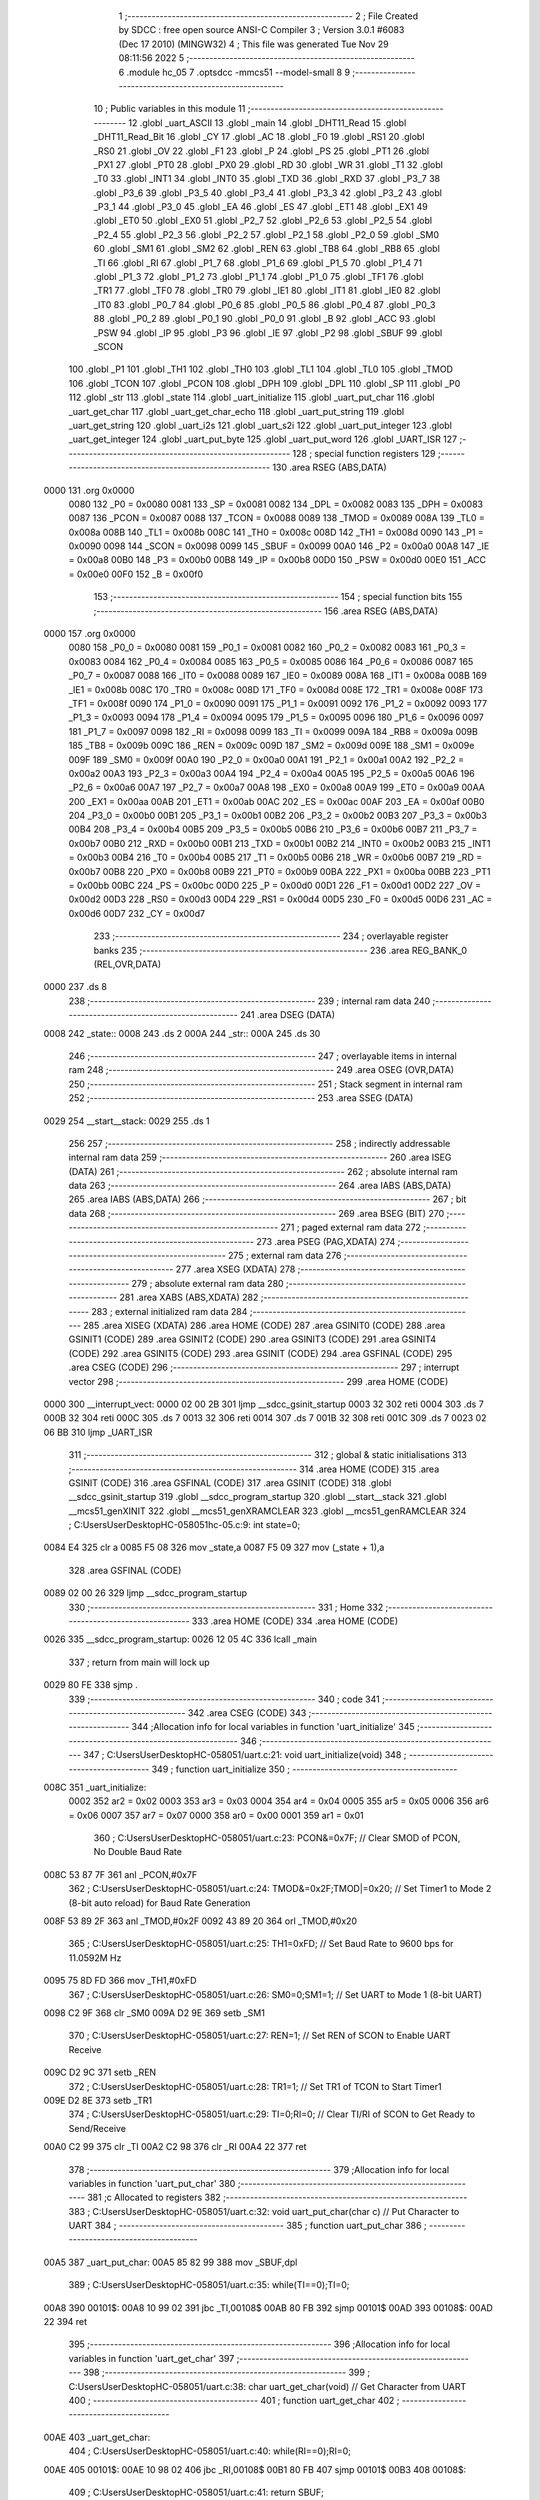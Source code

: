                               1 ;--------------------------------------------------------
                              2 ; File Created by SDCC : free open source ANSI-C Compiler
                              3 ; Version 3.0.1 #6083 (Dec 17 2010) (MINGW32)
                              4 ; This file was generated Tue Nov 29 08:11:56 2022
                              5 ;--------------------------------------------------------
                              6 	.module hc_05
                              7 	.optsdcc -mmcs51 --model-small
                              8 	
                              9 ;--------------------------------------------------------
                             10 ; Public variables in this module
                             11 ;--------------------------------------------------------
                             12 	.globl _uart_ASCII
                             13 	.globl _main
                             14 	.globl _DHT11_Read
                             15 	.globl _DHT11_Read_Bit
                             16 	.globl _CY
                             17 	.globl _AC
                             18 	.globl _F0
                             19 	.globl _RS1
                             20 	.globl _RS0
                             21 	.globl _OV
                             22 	.globl _F1
                             23 	.globl _P
                             24 	.globl _PS
                             25 	.globl _PT1
                             26 	.globl _PX1
                             27 	.globl _PT0
                             28 	.globl _PX0
                             29 	.globl _RD
                             30 	.globl _WR
                             31 	.globl _T1
                             32 	.globl _T0
                             33 	.globl _INT1
                             34 	.globl _INT0
                             35 	.globl _TXD
                             36 	.globl _RXD
                             37 	.globl _P3_7
                             38 	.globl _P3_6
                             39 	.globl _P3_5
                             40 	.globl _P3_4
                             41 	.globl _P3_3
                             42 	.globl _P3_2
                             43 	.globl _P3_1
                             44 	.globl _P3_0
                             45 	.globl _EA
                             46 	.globl _ES
                             47 	.globl _ET1
                             48 	.globl _EX1
                             49 	.globl _ET0
                             50 	.globl _EX0
                             51 	.globl _P2_7
                             52 	.globl _P2_6
                             53 	.globl _P2_5
                             54 	.globl _P2_4
                             55 	.globl _P2_3
                             56 	.globl _P2_2
                             57 	.globl _P2_1
                             58 	.globl _P2_0
                             59 	.globl _SM0
                             60 	.globl _SM1
                             61 	.globl _SM2
                             62 	.globl _REN
                             63 	.globl _TB8
                             64 	.globl _RB8
                             65 	.globl _TI
                             66 	.globl _RI
                             67 	.globl _P1_7
                             68 	.globl _P1_6
                             69 	.globl _P1_5
                             70 	.globl _P1_4
                             71 	.globl _P1_3
                             72 	.globl _P1_2
                             73 	.globl _P1_1
                             74 	.globl _P1_0
                             75 	.globl _TF1
                             76 	.globl _TR1
                             77 	.globl _TF0
                             78 	.globl _TR0
                             79 	.globl _IE1
                             80 	.globl _IT1
                             81 	.globl _IE0
                             82 	.globl _IT0
                             83 	.globl _P0_7
                             84 	.globl _P0_6
                             85 	.globl _P0_5
                             86 	.globl _P0_4
                             87 	.globl _P0_3
                             88 	.globl _P0_2
                             89 	.globl _P0_1
                             90 	.globl _P0_0
                             91 	.globl _B
                             92 	.globl _ACC
                             93 	.globl _PSW
                             94 	.globl _IP
                             95 	.globl _P3
                             96 	.globl _IE
                             97 	.globl _P2
                             98 	.globl _SBUF
                             99 	.globl _SCON
                            100 	.globl _P1
                            101 	.globl _TH1
                            102 	.globl _TH0
                            103 	.globl _TL1
                            104 	.globl _TL0
                            105 	.globl _TMOD
                            106 	.globl _TCON
                            107 	.globl _PCON
                            108 	.globl _DPH
                            109 	.globl _DPL
                            110 	.globl _SP
                            111 	.globl _P0
                            112 	.globl _str
                            113 	.globl _state
                            114 	.globl _uart_initialize
                            115 	.globl _uart_put_char
                            116 	.globl _uart_get_char
                            117 	.globl _uart_get_char_echo
                            118 	.globl _uart_put_string
                            119 	.globl _uart_get_string
                            120 	.globl _uart_i2s
                            121 	.globl _uart_s2i
                            122 	.globl _uart_put_integer
                            123 	.globl _uart_get_integer
                            124 	.globl _uart_put_byte
                            125 	.globl _uart_put_word
                            126 	.globl _UART_ISR
                            127 ;--------------------------------------------------------
                            128 ; special function registers
                            129 ;--------------------------------------------------------
                            130 	.area RSEG    (ABS,DATA)
   0000                     131 	.org 0x0000
                    0080    132 _P0	=	0x0080
                    0081    133 _SP	=	0x0081
                    0082    134 _DPL	=	0x0082
                    0083    135 _DPH	=	0x0083
                    0087    136 _PCON	=	0x0087
                    0088    137 _TCON	=	0x0088
                    0089    138 _TMOD	=	0x0089
                    008A    139 _TL0	=	0x008a
                    008B    140 _TL1	=	0x008b
                    008C    141 _TH0	=	0x008c
                    008D    142 _TH1	=	0x008d
                    0090    143 _P1	=	0x0090
                    0098    144 _SCON	=	0x0098
                    0099    145 _SBUF	=	0x0099
                    00A0    146 _P2	=	0x00a0
                    00A8    147 _IE	=	0x00a8
                    00B0    148 _P3	=	0x00b0
                    00B8    149 _IP	=	0x00b8
                    00D0    150 _PSW	=	0x00d0
                    00E0    151 _ACC	=	0x00e0
                    00F0    152 _B	=	0x00f0
                            153 ;--------------------------------------------------------
                            154 ; special function bits
                            155 ;--------------------------------------------------------
                            156 	.area RSEG    (ABS,DATA)
   0000                     157 	.org 0x0000
                    0080    158 _P0_0	=	0x0080
                    0081    159 _P0_1	=	0x0081
                    0082    160 _P0_2	=	0x0082
                    0083    161 _P0_3	=	0x0083
                    0084    162 _P0_4	=	0x0084
                    0085    163 _P0_5	=	0x0085
                    0086    164 _P0_6	=	0x0086
                    0087    165 _P0_7	=	0x0087
                    0088    166 _IT0	=	0x0088
                    0089    167 _IE0	=	0x0089
                    008A    168 _IT1	=	0x008a
                    008B    169 _IE1	=	0x008b
                    008C    170 _TR0	=	0x008c
                    008D    171 _TF0	=	0x008d
                    008E    172 _TR1	=	0x008e
                    008F    173 _TF1	=	0x008f
                    0090    174 _P1_0	=	0x0090
                    0091    175 _P1_1	=	0x0091
                    0092    176 _P1_2	=	0x0092
                    0093    177 _P1_3	=	0x0093
                    0094    178 _P1_4	=	0x0094
                    0095    179 _P1_5	=	0x0095
                    0096    180 _P1_6	=	0x0096
                    0097    181 _P1_7	=	0x0097
                    0098    182 _RI	=	0x0098
                    0099    183 _TI	=	0x0099
                    009A    184 _RB8	=	0x009a
                    009B    185 _TB8	=	0x009b
                    009C    186 _REN	=	0x009c
                    009D    187 _SM2	=	0x009d
                    009E    188 _SM1	=	0x009e
                    009F    189 _SM0	=	0x009f
                    00A0    190 _P2_0	=	0x00a0
                    00A1    191 _P2_1	=	0x00a1
                    00A2    192 _P2_2	=	0x00a2
                    00A3    193 _P2_3	=	0x00a3
                    00A4    194 _P2_4	=	0x00a4
                    00A5    195 _P2_5	=	0x00a5
                    00A6    196 _P2_6	=	0x00a6
                    00A7    197 _P2_7	=	0x00a7
                    00A8    198 _EX0	=	0x00a8
                    00A9    199 _ET0	=	0x00a9
                    00AA    200 _EX1	=	0x00aa
                    00AB    201 _ET1	=	0x00ab
                    00AC    202 _ES	=	0x00ac
                    00AF    203 _EA	=	0x00af
                    00B0    204 _P3_0	=	0x00b0
                    00B1    205 _P3_1	=	0x00b1
                    00B2    206 _P3_2	=	0x00b2
                    00B3    207 _P3_3	=	0x00b3
                    00B4    208 _P3_4	=	0x00b4
                    00B5    209 _P3_5	=	0x00b5
                    00B6    210 _P3_6	=	0x00b6
                    00B7    211 _P3_7	=	0x00b7
                    00B0    212 _RXD	=	0x00b0
                    00B1    213 _TXD	=	0x00b1
                    00B2    214 _INT0	=	0x00b2
                    00B3    215 _INT1	=	0x00b3
                    00B4    216 _T0	=	0x00b4
                    00B5    217 _T1	=	0x00b5
                    00B6    218 _WR	=	0x00b6
                    00B7    219 _RD	=	0x00b7
                    00B8    220 _PX0	=	0x00b8
                    00B9    221 _PT0	=	0x00b9
                    00BA    222 _PX1	=	0x00ba
                    00BB    223 _PT1	=	0x00bb
                    00BC    224 _PS	=	0x00bc
                    00D0    225 _P	=	0x00d0
                    00D1    226 _F1	=	0x00d1
                    00D2    227 _OV	=	0x00d2
                    00D3    228 _RS0	=	0x00d3
                    00D4    229 _RS1	=	0x00d4
                    00D5    230 _F0	=	0x00d5
                    00D6    231 _AC	=	0x00d6
                    00D7    232 _CY	=	0x00d7
                            233 ;--------------------------------------------------------
                            234 ; overlayable register banks
                            235 ;--------------------------------------------------------
                            236 	.area REG_BANK_0	(REL,OVR,DATA)
   0000                     237 	.ds 8
                            238 ;--------------------------------------------------------
                            239 ; internal ram data
                            240 ;--------------------------------------------------------
                            241 	.area DSEG    (DATA)
   0008                     242 _state::
   0008                     243 	.ds 2
   000A                     244 _str::
   000A                     245 	.ds 30
                            246 ;--------------------------------------------------------
                            247 ; overlayable items in internal ram 
                            248 ;--------------------------------------------------------
                            249 	.area OSEG    (OVR,DATA)
                            250 ;--------------------------------------------------------
                            251 ; Stack segment in internal ram 
                            252 ;--------------------------------------------------------
                            253 	.area	SSEG	(DATA)
   0029                     254 __start__stack:
   0029                     255 	.ds	1
                            256 
                            257 ;--------------------------------------------------------
                            258 ; indirectly addressable internal ram data
                            259 ;--------------------------------------------------------
                            260 	.area ISEG    (DATA)
                            261 ;--------------------------------------------------------
                            262 ; absolute internal ram data
                            263 ;--------------------------------------------------------
                            264 	.area IABS    (ABS,DATA)
                            265 	.area IABS    (ABS,DATA)
                            266 ;--------------------------------------------------------
                            267 ; bit data
                            268 ;--------------------------------------------------------
                            269 	.area BSEG    (BIT)
                            270 ;--------------------------------------------------------
                            271 ; paged external ram data
                            272 ;--------------------------------------------------------
                            273 	.area PSEG    (PAG,XDATA)
                            274 ;--------------------------------------------------------
                            275 ; external ram data
                            276 ;--------------------------------------------------------
                            277 	.area XSEG    (XDATA)
                            278 ;--------------------------------------------------------
                            279 ; absolute external ram data
                            280 ;--------------------------------------------------------
                            281 	.area XABS    (ABS,XDATA)
                            282 ;--------------------------------------------------------
                            283 ; external initialized ram data
                            284 ;--------------------------------------------------------
                            285 	.area XISEG   (XDATA)
                            286 	.area HOME    (CODE)
                            287 	.area GSINIT0 (CODE)
                            288 	.area GSINIT1 (CODE)
                            289 	.area GSINIT2 (CODE)
                            290 	.area GSINIT3 (CODE)
                            291 	.area GSINIT4 (CODE)
                            292 	.area GSINIT5 (CODE)
                            293 	.area GSINIT  (CODE)
                            294 	.area GSFINAL (CODE)
                            295 	.area CSEG    (CODE)
                            296 ;--------------------------------------------------------
                            297 ; interrupt vector 
                            298 ;--------------------------------------------------------
                            299 	.area HOME    (CODE)
   0000                     300 __interrupt_vect:
   0000 02 00 2B            301 	ljmp	__sdcc_gsinit_startup
   0003 32                  302 	reti
   0004                     303 	.ds	7
   000B 32                  304 	reti
   000C                     305 	.ds	7
   0013 32                  306 	reti
   0014                     307 	.ds	7
   001B 32                  308 	reti
   001C                     309 	.ds	7
   0023 02 06 BB            310 	ljmp	_UART_ISR
                            311 ;--------------------------------------------------------
                            312 ; global & static initialisations
                            313 ;--------------------------------------------------------
                            314 	.area HOME    (CODE)
                            315 	.area GSINIT  (CODE)
                            316 	.area GSFINAL (CODE)
                            317 	.area GSINIT  (CODE)
                            318 	.globl __sdcc_gsinit_startup
                            319 	.globl __sdcc_program_startup
                            320 	.globl __start__stack
                            321 	.globl __mcs51_genXINIT
                            322 	.globl __mcs51_genXRAMCLEAR
                            323 	.globl __mcs51_genRAMCLEAR
                            324 ;	C:\Users\User\Desktop\HC-05\8051\hc-05.c:9: int state=0;
   0084 E4                  325 	clr	a
   0085 F5 08               326 	mov	_state,a
   0087 F5 09               327 	mov	(_state + 1),a
                            328 	.area GSFINAL (CODE)
   0089 02 00 26            329 	ljmp	__sdcc_program_startup
                            330 ;--------------------------------------------------------
                            331 ; Home
                            332 ;--------------------------------------------------------
                            333 	.area HOME    (CODE)
                            334 	.area HOME    (CODE)
   0026                     335 __sdcc_program_startup:
   0026 12 05 4C            336 	lcall	_main
                            337 ;	return from main will lock up
   0029 80 FE               338 	sjmp .
                            339 ;--------------------------------------------------------
                            340 ; code
                            341 ;--------------------------------------------------------
                            342 	.area CSEG    (CODE)
                            343 ;------------------------------------------------------------
                            344 ;Allocation info for local variables in function 'uart_initialize'
                            345 ;------------------------------------------------------------
                            346 ;------------------------------------------------------------
                            347 ;	C:\Users\User\Desktop\HC-05\8051\/uart.c:21: void uart_initialize(void)
                            348 ;	-----------------------------------------
                            349 ;	 function uart_initialize
                            350 ;	-----------------------------------------
   008C                     351 _uart_initialize:
                    0002    352 	ar2 = 0x02
                    0003    353 	ar3 = 0x03
                    0004    354 	ar4 = 0x04
                    0005    355 	ar5 = 0x05
                    0006    356 	ar6 = 0x06
                    0007    357 	ar7 = 0x07
                    0000    358 	ar0 = 0x00
                    0001    359 	ar1 = 0x01
                            360 ;	C:\Users\User\Desktop\HC-05\8051\/uart.c:23: PCON&=0x7F;		// Clear SMOD of PCON, No Double Baud Rate
   008C 53 87 7F            361 	anl	_PCON,#0x7F
                            362 ;	C:\Users\User\Desktop\HC-05\8051\/uart.c:24: TMOD&=0x2F;TMOD|=0x20;	// Set Timer1 to Mode 2 (8-bit auto reload) for Baud Rate Generation
   008F 53 89 2F            363 	anl	_TMOD,#0x2F
   0092 43 89 20            364 	orl	_TMOD,#0x20
                            365 ;	C:\Users\User\Desktop\HC-05\8051\/uart.c:25: TH1=0xFD;		// Set Baud Rate to 9600 bps for 11.0592M Hz
   0095 75 8D FD            366 	mov	_TH1,#0xFD
                            367 ;	C:\Users\User\Desktop\HC-05\8051\/uart.c:26: SM0=0;SM1=1;		// Set UART to Mode 1 (8-bit UART)
   0098 C2 9F               368 	clr	_SM0
   009A D2 9E               369 	setb	_SM1
                            370 ;	C:\Users\User\Desktop\HC-05\8051\/uart.c:27: REN=1;			// Set REN of SCON to Enable UART Receive
   009C D2 9C               371 	setb	_REN
                            372 ;	C:\Users\User\Desktop\HC-05\8051\/uart.c:28: TR1=1;			// Set TR1 of TCON to Start Timer1
   009E D2 8E               373 	setb	_TR1
                            374 ;	C:\Users\User\Desktop\HC-05\8051\/uart.c:29: TI=0;RI=0;		// Clear TI/RI of SCON to Get Ready to Send/Receive
   00A0 C2 99               375 	clr	_TI
   00A2 C2 98               376 	clr	_RI
   00A4 22                  377 	ret
                            378 ;------------------------------------------------------------
                            379 ;Allocation info for local variables in function 'uart_put_char'
                            380 ;------------------------------------------------------------
                            381 ;c                         Allocated to registers 
                            382 ;------------------------------------------------------------
                            383 ;	C:\Users\User\Desktop\HC-05\8051\/uart.c:32: void uart_put_char(char c)	// Put Character to UART
                            384 ;	-----------------------------------------
                            385 ;	 function uart_put_char
                            386 ;	-----------------------------------------
   00A5                     387 _uart_put_char:
   00A5 85 82 99            388 	mov	_SBUF,dpl
                            389 ;	C:\Users\User\Desktop\HC-05\8051\/uart.c:35: while(TI==0);TI=0;
   00A8                     390 00101$:
   00A8 10 99 02            391 	jbc	_TI,00108$
   00AB 80 FB               392 	sjmp	00101$
   00AD                     393 00108$:
   00AD 22                  394 	ret
                            395 ;------------------------------------------------------------
                            396 ;Allocation info for local variables in function 'uart_get_char'
                            397 ;------------------------------------------------------------
                            398 ;------------------------------------------------------------
                            399 ;	C:\Users\User\Desktop\HC-05\8051\/uart.c:38: char uart_get_char(void)	// Get Character from UART
                            400 ;	-----------------------------------------
                            401 ;	 function uart_get_char
                            402 ;	-----------------------------------------
   00AE                     403 _uart_get_char:
                            404 ;	C:\Users\User\Desktop\HC-05\8051\/uart.c:40: while(RI==0);RI=0;
   00AE                     405 00101$:
   00AE 10 98 02            406 	jbc	_RI,00108$
   00B1 80 FB               407 	sjmp	00101$
   00B3                     408 00108$:
                            409 ;	C:\Users\User\Desktop\HC-05\8051\/uart.c:41: return SBUF;
   00B3 85 99 82            410 	mov	dpl,_SBUF
   00B6 22                  411 	ret
                            412 ;------------------------------------------------------------
                            413 ;Allocation info for local variables in function 'uart_get_char_echo'
                            414 ;------------------------------------------------------------
                            415 ;------------------------------------------------------------
                            416 ;	C:\Users\User\Desktop\HC-05\8051\/uart.c:44: char uart_get_char_echo(void)	// Get Character from UART with Echo, Require uart_put_char()
                            417 ;	-----------------------------------------
                            418 ;	 function uart_get_char_echo
                            419 ;	-----------------------------------------
   00B7                     420 _uart_get_char_echo:
                            421 ;	C:\Users\User\Desktop\HC-05\8051\/uart.c:46: while(RI==0);RI=0;
   00B7                     422 00101$:
   00B7 10 98 02            423 	jbc	_RI,00108$
   00BA 80 FB               424 	sjmp	00101$
   00BC                     425 00108$:
                            426 ;	C:\Users\User\Desktop\HC-05\8051\/uart.c:47: uart_put_char(SBUF);
   00BC 85 99 82            427 	mov	dpl,_SBUF
   00BF 12 00 A5            428 	lcall	_uart_put_char
                            429 ;	C:\Users\User\Desktop\HC-05\8051\/uart.c:48: return SBUF;
   00C2 85 99 82            430 	mov	dpl,_SBUF
   00C5 22                  431 	ret
                            432 ;------------------------------------------------------------
                            433 ;Allocation info for local variables in function 'uart_put_string'
                            434 ;------------------------------------------------------------
                            435 ;s                         Allocated to registers r2 r3 r4 
                            436 ;------------------------------------------------------------
                            437 ;	C:\Users\User\Desktop\HC-05\8051\/uart.c:51: void uart_put_string(char *s)	// Put String to UART, Require uart_put_char()
                            438 ;	-----------------------------------------
                            439 ;	 function uart_put_string
                            440 ;	-----------------------------------------
   00C6                     441 _uart_put_string:
   00C6 AA 82               442 	mov	r2,dpl
   00C8 AB 83               443 	mov	r3,dph
   00CA AC F0               444 	mov	r4,b
                            445 ;	C:\Users\User\Desktop\HC-05\8051\/uart.c:53: while(*s!=0){uart_put_char(*s);s++;}
   00CC                     446 00101$:
   00CC 8A 82               447 	mov	dpl,r2
   00CE 8B 83               448 	mov	dph,r3
   00D0 8C F0               449 	mov	b,r4
   00D2 12 07 3B            450 	lcall	__gptrget
   00D5 FD                  451 	mov	r5,a
   00D6 60 18               452 	jz	00104$
   00D8 8D 82               453 	mov	dpl,r5
   00DA C0 02               454 	push	ar2
   00DC C0 03               455 	push	ar3
   00DE C0 04               456 	push	ar4
   00E0 12 00 A5            457 	lcall	_uart_put_char
   00E3 D0 04               458 	pop	ar4
   00E5 D0 03               459 	pop	ar3
   00E7 D0 02               460 	pop	ar2
   00E9 0A                  461 	inc	r2
   00EA BA 00 DF            462 	cjne	r2,#0x00,00101$
   00ED 0B                  463 	inc	r3
   00EE 80 DC               464 	sjmp	00101$
   00F0                     465 00104$:
   00F0 22                  466 	ret
                            467 ;------------------------------------------------------------
                            468 ;Allocation info for local variables in function 'uart_get_string'
                            469 ;------------------------------------------------------------
                            470 ;s                         Allocated to registers r2 r3 r4 
                            471 ;------------------------------------------------------------
                            472 ;	C:\Users\User\Desktop\HC-05\8051\/uart.c:56: void uart_get_string(char *s)	// Get String from UART, Require uart_get_char_echo()
                            473 ;	-----------------------------------------
                            474 ;	 function uart_get_string
                            475 ;	-----------------------------------------
   00F1                     476 _uart_get_string:
   00F1 AA 82               477 	mov	r2,dpl
   00F3 AB 83               478 	mov	r3,dph
   00F5 AC F0               479 	mov	r4,b
                            480 ;	C:\Users\User\Desktop\HC-05\8051\/uart.c:58: while(((*s)=uart_get_char())!=13)s++;
   00F7                     481 00101$:
   00F7 C0 02               482 	push	ar2
   00F9 C0 03               483 	push	ar3
   00FB C0 04               484 	push	ar4
   00FD 12 00 AE            485 	lcall	_uart_get_char
   0100 AD 82               486 	mov	r5,dpl
   0102 D0 04               487 	pop	ar4
   0104 D0 03               488 	pop	ar3
   0106 D0 02               489 	pop	ar2
   0108 8A 82               490 	mov	dpl,r2
   010A 8B 83               491 	mov	dph,r3
   010C 8C F0               492 	mov	b,r4
   010E ED                  493 	mov	a,r5
   010F 12 07 00            494 	lcall	__gptrput
   0112 BD 0D 02            495 	cjne	r5,#0x0D,00109$
   0115 80 07               496 	sjmp	00103$
   0117                     497 00109$:
   0117 0A                  498 	inc	r2
   0118 BA 00 DC            499 	cjne	r2,#0x00,00101$
   011B 0B                  500 	inc	r3
   011C 80 D9               501 	sjmp	00101$
   011E                     502 00103$:
                            503 ;	C:\Users\User\Desktop\HC-05\8051\/uart.c:59: *s=0;
   011E 8A 82               504 	mov	dpl,r2
   0120 8B 83               505 	mov	dph,r3
   0122 8C F0               506 	mov	b,r4
   0124 E4                  507 	clr	a
   0125 02 07 00            508 	ljmp	__gptrput
                            509 ;------------------------------------------------------------
                            510 ;Allocation info for local variables in function 'uart_i2s'
                            511 ;------------------------------------------------------------
                            512 ;s                         Allocated to stack - offset -5
                            513 ;i                         Allocated to stack - offset 1
                            514 ;sign                      Allocated to stack - offset 3
                            515 ;len                       Allocated to registers r6 
                            516 ;p                         Allocated to stack - offset 4
                            517 ;sloc0                     Allocated to stack - offset 8
                            518 ;sloc1                     Allocated to stack - offset 7
                            519 ;sloc2                     Allocated to stack - offset 8
                            520 ;------------------------------------------------------------
                            521 ;	C:\Users\User\Desktop\HC-05\8051\/uart.c:62: void uart_i2s(int i,char *s)	// Convert Integer to String
                            522 ;	-----------------------------------------
                            523 ;	 function uart_i2s
                            524 ;	-----------------------------------------
   0128                     525 _uart_i2s:
   0128 C0 28               526 	push	_bp
   012A 85 81 28            527 	mov	_bp,sp
   012D C0 82               528 	push	dpl
   012F C0 83               529 	push	dph
   0131 E5 81               530 	mov	a,sp
   0133 24 0A               531 	add	a,#0x0a
   0135 F5 81               532 	mov	sp,a
                            533 ;	C:\Users\User\Desktop\HC-05\8051\/uart.c:65: sign='+';len=0;p=s;
   0137 E5 28               534 	mov	a,_bp
   0139 24 03               535 	add	a,#0x03
   013B F8                  536 	mov	r0,a
   013C 76 2B               537 	mov	@r0,#0x2B
   013E E5 28               538 	mov	a,_bp
   0140 24 FB               539 	add	a,#0xfb
   0142 F8                  540 	mov	r0,a
   0143 E5 28               541 	mov	a,_bp
   0145 24 04               542 	add	a,#0x04
   0147 F9                  543 	mov	r1,a
   0148 E6                  544 	mov	a,@r0
   0149 F7                  545 	mov	@r1,a
   014A 08                  546 	inc	r0
   014B 09                  547 	inc	r1
   014C E6                  548 	mov	a,@r0
   014D F7                  549 	mov	@r1,a
   014E 08                  550 	inc	r0
   014F 09                  551 	inc	r1
   0150 E6                  552 	mov	a,@r0
   0151 F7                  553 	mov	@r1,a
                            554 ;	C:\Users\User\Desktop\HC-05\8051\/uart.c:66: if(i<0){sign='-';i=-i;}
   0152 A8 28               555 	mov	r0,_bp
   0154 08                  556 	inc	r0
   0155 08                  557 	inc	r0
   0156 E6                  558 	mov	a,@r0
   0157 30 E7 12            559 	jnb	acc.7,00115$
   015A E5 28               560 	mov	a,_bp
   015C 24 03               561 	add	a,#0x03
   015E F8                  562 	mov	r0,a
   015F 76 2D               563 	mov	@r0,#0x2D
   0161 A8 28               564 	mov	r0,_bp
   0163 08                  565 	inc	r0
   0164 C3                  566 	clr	c
   0165 E4                  567 	clr	a
   0166 96                  568 	subb	a,@r0
   0167 F6                  569 	mov	@r0,a
   0168 08                  570 	inc	r0
   0169 E4                  571 	clr	a
   016A 96                  572 	subb	a,@r0
   016B F6                  573 	mov	@r0,a
                            574 ;	C:\Users\User\Desktop\HC-05\8051\/uart.c:67: do{*s=(i%10)+'0';s++;len++;i/=10;}while(i!=0);
   016C                     575 00115$:
   016C E5 28               576 	mov	a,_bp
   016E 24 04               577 	add	a,#0x04
   0170 F8                  578 	mov	r0,a
   0171 86 04               579 	mov	ar4,@r0
   0173 08                  580 	inc	r0
   0174 86 02               581 	mov	ar2,@r0
   0176 08                  582 	inc	r0
   0177 86 03               583 	mov	ar3,@r0
   0179 7D 00               584 	mov	r5,#0x00
   017B                     585 00103$:
   017B C0 02               586 	push	ar2
   017D C0 03               587 	push	ar3
   017F C0 04               588 	push	ar4
   0181 C0 05               589 	push	ar5
   0183 74 0A               590 	mov	a,#0x0A
   0185 C0 E0               591 	push	acc
   0187 E4                  592 	clr	a
   0188 C0 E0               593 	push	acc
   018A A8 28               594 	mov	r0,_bp
   018C 08                  595 	inc	r0
   018D 86 82               596 	mov	dpl,@r0
   018F 08                  597 	inc	r0
   0190 86 83               598 	mov	dph,@r0
   0192 12 07 57            599 	lcall	__modsint
   0195 AE 82               600 	mov	r6,dpl
   0197 15 81               601 	dec	sp
   0199 15 81               602 	dec	sp
   019B D0 05               603 	pop	ar5
   019D D0 04               604 	pop	ar4
   019F D0 03               605 	pop	ar3
   01A1 D0 02               606 	pop	ar2
   01A3 74 30               607 	mov	a,#0x30
   01A5 2E                  608 	add	a,r6
   01A6 8C 82               609 	mov	dpl,r4
   01A8 8A 83               610 	mov	dph,r2
   01AA 8B F0               611 	mov	b,r3
   01AC 12 07 00            612 	lcall	__gptrput
   01AF A3                  613 	inc	dptr
   01B0 AC 82               614 	mov	r4,dpl
   01B2 AA 83               615 	mov	r2,dph
   01B4 0D                  616 	inc	r5
   01B5 8D 06               617 	mov	ar6,r5
   01B7 C0 02               618 	push	ar2
   01B9 C0 03               619 	push	ar3
   01BB C0 04               620 	push	ar4
   01BD C0 05               621 	push	ar5
   01BF 74 0A               622 	mov	a,#0x0A
   01C1 C0 E0               623 	push	acc
   01C3 E4                  624 	clr	a
   01C4 C0 E0               625 	push	acc
   01C6 A8 28               626 	mov	r0,_bp
   01C8 08                  627 	inc	r0
   01C9 86 82               628 	mov	dpl,@r0
   01CB 08                  629 	inc	r0
   01CC 86 83               630 	mov	dph,@r0
   01CE 12 07 94            631 	lcall	__divsint
   01D1 A8 28               632 	mov	r0,_bp
   01D3 08                  633 	inc	r0
   01D4 A6 82               634 	mov	@r0,dpl
   01D6 08                  635 	inc	r0
   01D7 A6 83               636 	mov	@r0,dph
   01D9 15 81               637 	dec	sp
   01DB 15 81               638 	dec	sp
   01DD D0 05               639 	pop	ar5
   01DF D0 04               640 	pop	ar4
   01E1 D0 03               641 	pop	ar3
   01E3 D0 02               642 	pop	ar2
   01E5 A8 28               643 	mov	r0,_bp
   01E7 08                  644 	inc	r0
   01E8 E6                  645 	mov	a,@r0
   01E9 08                  646 	inc	r0
   01EA 46                  647 	orl	a,@r0
   01EB 70 8E               648 	jnz	00103$
                            649 ;	C:\Users\User\Desktop\HC-05\8051\/uart.c:68: if(sign=='-'){*s='-';s++;len++;}
   01ED 8D 06               650 	mov	ar6,r5
   01EF E5 28               651 	mov	a,_bp
   01F1 24 03               652 	add	a,#0x03
   01F3 F8                  653 	mov	r0,a
   01F4 B6 2D 0E            654 	cjne	@r0,#0x2D,00119$
   01F7 8C 82               655 	mov	dpl,r4
   01F9 8A 83               656 	mov	dph,r2
   01FB 8B F0               657 	mov	b,r3
   01FD 74 2D               658 	mov	a,#0x2D
   01FF 12 07 00            659 	lcall	__gptrput
   0202 ED                  660 	mov	a,r5
   0203 04                  661 	inc	a
   0204 FE                  662 	mov	r6,a
                            663 ;	C:\Users\User\Desktop\HC-05\8051\/uart.c:69: for(i=0;i<len/2;i++){p[len]=p[i];p[i]=p[len-1-i];p[len-1-i]=p[len];}
   0205                     664 00119$:
   0205 EE                  665 	mov	a,r6
   0206 C3                  666 	clr	c
   0207 13                  667 	rrc	a
   0208 FA                  668 	mov	r2,a
   0209 A8 28               669 	mov	r0,_bp
   020B 08                  670 	inc	r0
   020C E4                  671 	clr	a
   020D F6                  672 	mov	@r0,a
   020E 08                  673 	inc	r0
   020F F6                  674 	mov	@r0,a
   0210                     675 00108$:
   0210 8A 05               676 	mov	ar5,r2
   0212 7F 00               677 	mov	r7,#0x00
   0214 A8 28               678 	mov	r0,_bp
   0216 08                  679 	inc	r0
   0217 C3                  680 	clr	c
   0218 E6                  681 	mov	a,@r0
   0219 9D                  682 	subb	a,r5
   021A 08                  683 	inc	r0
   021B E6                  684 	mov	a,@r0
   021C 64 80               685 	xrl	a,#0x80
   021E 8F F0               686 	mov	b,r7
   0220 63 F0 80            687 	xrl	b,#0x80
   0223 95 F0               688 	subb	a,b
   0225 40 03               689 	jc	00126$
   0227 02 02 E1            690 	ljmp	00111$
   022A                     691 00126$:
   022A C0 02               692 	push	ar2
   022C E5 28               693 	mov	a,_bp
   022E 24 04               694 	add	a,#0x04
   0230 F8                  695 	mov	r0,a
   0231 EE                  696 	mov	a,r6
   0232 26                  697 	add	a,@r0
   0233 FB                  698 	mov	r3,a
   0234 E4                  699 	clr	a
   0235 08                  700 	inc	r0
   0236 36                  701 	addc	a,@r0
   0237 FC                  702 	mov	r4,a
   0238 08                  703 	inc	r0
   0239 86 05               704 	mov	ar5,@r0
   023B E5 28               705 	mov	a,_bp
   023D 24 04               706 	add	a,#0x04
   023F F8                  707 	mov	r0,a
   0240 A9 28               708 	mov	r1,_bp
   0242 09                  709 	inc	r1
   0243 E7                  710 	mov	a,@r1
   0244 26                  711 	add	a,@r0
   0245 C0 E0               712 	push	acc
   0247 09                  713 	inc	r1
   0248 E7                  714 	mov	a,@r1
   0249 08                  715 	inc	r0
   024A 36                  716 	addc	a,@r0
   024B C0 E0               717 	push	acc
   024D 08                  718 	inc	r0
   024E E6                  719 	mov	a,@r0
   024F C0 E0               720 	push	acc
   0251 E5 28               721 	mov	a,_bp
   0253 24 0A               722 	add	a,#0x0a
   0255 F8                  723 	mov	r0,a
   0256 D0 E0               724 	pop	acc
   0258 F6                  725 	mov	@r0,a
   0259 18                  726 	dec	r0
   025A D0 E0               727 	pop	acc
   025C F6                  728 	mov	@r0,a
   025D 18                  729 	dec	r0
   025E D0 E0               730 	pop	acc
   0260 F6                  731 	mov	@r0,a
   0261 E5 28               732 	mov	a,_bp
   0263 24 08               733 	add	a,#0x08
   0265 F8                  734 	mov	r0,a
   0266 86 82               735 	mov	dpl,@r0
   0268 08                  736 	inc	r0
   0269 86 83               737 	mov	dph,@r0
   026B 08                  738 	inc	r0
   026C 86 F0               739 	mov	b,@r0
   026E E5 28               740 	mov	a,_bp
   0270 24 07               741 	add	a,#0x07
   0272 F9                  742 	mov	r1,a
   0273 12 07 3B            743 	lcall	__gptrget
   0276 F7                  744 	mov	@r1,a
   0277 8B 82               745 	mov	dpl,r3
   0279 8C 83               746 	mov	dph,r4
   027B 8D F0               747 	mov	b,r5
   027D E5 28               748 	mov	a,_bp
   027F 24 07               749 	add	a,#0x07
   0281 F8                  750 	mov	r0,a
   0282 E6                  751 	mov	a,@r0
   0283 12 07 00            752 	lcall	__gptrput
   0286 8E 07               753 	mov	ar7,r6
   0288 7D 00               754 	mov	r5,#0x00
   028A 1F                  755 	dec	r7
   028B BF FF 01            756 	cjne	r7,#0xff,00127$
   028E 1D                  757 	dec	r5
   028F                     758 00127$:
   028F A8 28               759 	mov	r0,_bp
   0291 08                  760 	inc	r0
   0292 EF                  761 	mov	a,r7
   0293 C3                  762 	clr	c
   0294 96                  763 	subb	a,@r0
   0295 FF                  764 	mov	r7,a
   0296 ED                  765 	mov	a,r5
   0297 08                  766 	inc	r0
   0298 96                  767 	subb	a,@r0
   0299 FD                  768 	mov	r5,a
   029A E5 28               769 	mov	a,_bp
   029C 24 04               770 	add	a,#0x04
   029E F8                  771 	mov	r0,a
   029F EF                  772 	mov	a,r7
   02A0 26                  773 	add	a,@r0
   02A1 FF                  774 	mov	r7,a
   02A2 ED                  775 	mov	a,r5
   02A3 08                  776 	inc	r0
   02A4 36                  777 	addc	a,@r0
   02A5 FD                  778 	mov	r5,a
   02A6 08                  779 	inc	r0
   02A7 86 02               780 	mov	ar2,@r0
   02A9 8F 82               781 	mov	dpl,r7
   02AB 8D 83               782 	mov	dph,r5
   02AD 8A F0               783 	mov	b,r2
   02AF 12 07 3B            784 	lcall	__gptrget
   02B2 FB                  785 	mov	r3,a
   02B3 E5 28               786 	mov	a,_bp
   02B5 24 08               787 	add	a,#0x08
   02B7 F8                  788 	mov	r0,a
   02B8 86 82               789 	mov	dpl,@r0
   02BA 08                  790 	inc	r0
   02BB 86 83               791 	mov	dph,@r0
   02BD 08                  792 	inc	r0
   02BE 86 F0               793 	mov	b,@r0
   02C0 EB                  794 	mov	a,r3
   02C1 12 07 00            795 	lcall	__gptrput
   02C4 8F 82               796 	mov	dpl,r7
   02C6 8D 83               797 	mov	dph,r5
   02C8 8A F0               798 	mov	b,r2
   02CA E5 28               799 	mov	a,_bp
   02CC 24 07               800 	add	a,#0x07
   02CE F8                  801 	mov	r0,a
   02CF E6                  802 	mov	a,@r0
   02D0 12 07 00            803 	lcall	__gptrput
   02D3 A8 28               804 	mov	r0,_bp
   02D5 08                  805 	inc	r0
   02D6 06                  806 	inc	@r0
   02D7 B6 00 02            807 	cjne	@r0,#0x00,00128$
   02DA 08                  808 	inc	r0
   02DB 06                  809 	inc	@r0
   02DC                     810 00128$:
   02DC D0 02               811 	pop	ar2
   02DE 02 02 10            812 	ljmp	00108$
   02E1                     813 00111$:
                            814 ;	C:\Users\User\Desktop\HC-05\8051\/uart.c:70: p[len]=0;
   02E1 E5 28               815 	mov	a,_bp
   02E3 24 04               816 	add	a,#0x04
   02E5 F8                  817 	mov	r0,a
   02E6 EE                  818 	mov	a,r6
   02E7 26                  819 	add	a,@r0
   02E8 FE                  820 	mov	r6,a
   02E9 E4                  821 	clr	a
   02EA 08                  822 	inc	r0
   02EB 36                  823 	addc	a,@r0
   02EC FA                  824 	mov	r2,a
   02ED 08                  825 	inc	r0
   02EE 86 03               826 	mov	ar3,@r0
   02F0 8E 82               827 	mov	dpl,r6
   02F2 8A 83               828 	mov	dph,r2
   02F4 8B F0               829 	mov	b,r3
   02F6 E4                  830 	clr	a
   02F7 12 07 00            831 	lcall	__gptrput
   02FA 85 28 81            832 	mov	sp,_bp
   02FD D0 28               833 	pop	_bp
   02FF 22                  834 	ret
                            835 ;------------------------------------------------------------
                            836 ;Allocation info for local variables in function 'uart_s2i'
                            837 ;------------------------------------------------------------
                            838 ;s                         Allocated to registers r2 r3 r4 
                            839 ;i                         Allocated to registers r5 r6 
                            840 ;sign                      Allocated to stack - offset 1
                            841 ;sloc0                     Allocated to stack - offset 7
                            842 ;sloc1                     Allocated to stack - offset 2
                            843 ;------------------------------------------------------------
                            844 ;	C:\Users\User\Desktop\HC-05\8051\/uart.c:73: int uart_s2i(char *s)	// Convert String to Integer
                            845 ;	-----------------------------------------
                            846 ;	 function uart_s2i
                            847 ;	-----------------------------------------
   0300                     848 _uart_s2i:
   0300 C0 28               849 	push	_bp
   0302 E5 81               850 	mov	a,sp
   0304 F5 28               851 	mov	_bp,a
   0306 24 04               852 	add	a,#0x04
   0308 F5 81               853 	mov	sp,a
   030A AA 82               854 	mov	r2,dpl
   030C AB 83               855 	mov	r3,dph
   030E AC F0               856 	mov	r4,b
                            857 ;	C:\Users\User\Desktop\HC-05\8051\/uart.c:75: int i=0;char sign='+';
   0310 7D 00               858 	mov	r5,#0x00
   0312 7E 00               859 	mov	r6,#0x00
   0314 A8 28               860 	mov	r0,_bp
   0316 08                  861 	inc	r0
   0317 76 2B               862 	mov	@r0,#0x2B
                            863 ;	C:\Users\User\Desktop\HC-05\8051\/uart.c:76: if(*s=='-'){sign='-';s++;}
   0319 8A 82               864 	mov	dpl,r2
   031B 8B 83               865 	mov	dph,r3
   031D 8C F0               866 	mov	b,r4
   031F 12 07 3B            867 	lcall	__gptrget
   0322 FF                  868 	mov	r7,a
   0323 BF 2D 0A            869 	cjne	r7,#0x2D,00112$
   0326 A8 28               870 	mov	r0,_bp
   0328 08                  871 	inc	r0
   0329 76 2D               872 	mov	@r0,#0x2D
   032B 0A                  873 	inc	r2
   032C BA 00 01            874 	cjne	r2,#0x00,00117$
   032F 0B                  875 	inc	r3
   0330                     876 00117$:
                            877 ;	C:\Users\User\Desktop\HC-05\8051\/uart.c:77: while(*s!=0){i=i*10+(*s-'0');s++;}
   0330                     878 00112$:
   0330 A8 28               879 	mov	r0,_bp
   0332 08                  880 	inc	r0
   0333 08                  881 	inc	r0
   0334 A6 02               882 	mov	@r0,ar2
   0336 08                  883 	inc	r0
   0337 A6 03               884 	mov	@r0,ar3
   0339 08                  885 	inc	r0
   033A A6 04               886 	mov	@r0,ar4
   033C                     887 00103$:
   033C A8 28               888 	mov	r0,_bp
   033E 08                  889 	inc	r0
   033F 08                  890 	inc	r0
   0340 86 82               891 	mov	dpl,@r0
   0342 08                  892 	inc	r0
   0343 86 83               893 	mov	dph,@r0
   0345 08                  894 	inc	r0
   0346 86 F0               895 	mov	b,@r0
   0348 12 07 3B            896 	lcall	__gptrget
   034B FB                  897 	mov	r3,a
   034C 60 39               898 	jz	00105$
   034E C0 03               899 	push	ar3
   0350 C0 05               900 	push	ar5
   0352 C0 06               901 	push	ar6
   0354 90 00 0A            902 	mov	dptr,#0x000A
   0357 12 07 19            903 	lcall	__mulint
   035A AF 82               904 	mov	r7,dpl
   035C AA 83               905 	mov	r2,dph
   035E 15 81               906 	dec	sp
   0360 15 81               907 	dec	sp
   0362 D0 03               908 	pop	ar3
   0364 EB                  909 	mov	a,r3
   0365 33                  910 	rlc	a
   0366 95 E0               911 	subb	a,acc
   0368 FC                  912 	mov	r4,a
   0369 EB                  913 	mov	a,r3
   036A 24 D0               914 	add	a,#0xd0
   036C FB                  915 	mov	r3,a
   036D EC                  916 	mov	a,r4
   036E 34 FF               917 	addc	a,#0xff
   0370 FC                  918 	mov	r4,a
   0371 EB                  919 	mov	a,r3
   0372 2F                  920 	add	a,r7
   0373 FF                  921 	mov	r7,a
   0374 EC                  922 	mov	a,r4
   0375 3A                  923 	addc	a,r2
   0376 FA                  924 	mov	r2,a
   0377 8F 05               925 	mov	ar5,r7
   0379 8A 06               926 	mov	ar6,r2
   037B A8 28               927 	mov	r0,_bp
   037D 08                  928 	inc	r0
   037E 08                  929 	inc	r0
   037F 06                  930 	inc	@r0
   0380 B6 00 02            931 	cjne	@r0,#0x00,00119$
   0383 08                  932 	inc	r0
   0384 06                  933 	inc	@r0
   0385                     934 00119$:
   0385 80 B5               935 	sjmp	00103$
   0387                     936 00105$:
                            937 ;	C:\Users\User\Desktop\HC-05\8051\/uart.c:78: if(sign=='-')i=-i;
   0387 A8 28               938 	mov	r0,_bp
   0389 08                  939 	inc	r0
   038A B6 2D 07            940 	cjne	@r0,#0x2D,00107$
   038D C3                  941 	clr	c
   038E E4                  942 	clr	a
   038F 9D                  943 	subb	a,r5
   0390 FD                  944 	mov	r5,a
   0391 E4                  945 	clr	a
   0392 9E                  946 	subb	a,r6
   0393 FE                  947 	mov	r6,a
   0394                     948 00107$:
                            949 ;	C:\Users\User\Desktop\HC-05\8051\/uart.c:79: return i;
   0394 8D 82               950 	mov	dpl,r5
   0396 8E 83               951 	mov	dph,r6
   0398 85 28 81            952 	mov	sp,_bp
   039B D0 28               953 	pop	_bp
   039D 22                  954 	ret
                            955 ;------------------------------------------------------------
                            956 ;Allocation info for local variables in function 'uart_put_integer'
                            957 ;------------------------------------------------------------
                            958 ;i                         Allocated to registers r2 r3 
                            959 ;s                         Allocated to stack - offset 1
                            960 ;------------------------------------------------------------
                            961 ;	C:\Users\User\Desktop\HC-05\8051\/uart.c:82: void uart_put_integer(int i)	// Put Integer to UART, Require uart_i2s(),uart_put_string()
                            962 ;	-----------------------------------------
                            963 ;	 function uart_put_integer
                            964 ;	-----------------------------------------
   039E                     965 _uart_put_integer:
   039E C0 28               966 	push	_bp
   03A0 E5 81               967 	mov	a,sp
   03A2 F5 28               968 	mov	_bp,a
   03A4 24 07               969 	add	a,#0x07
   03A6 F5 81               970 	mov	sp,a
   03A8 AA 82               971 	mov	r2,dpl
   03AA AB 83               972 	mov	r3,dph
                            973 ;	C:\Users\User\Desktop\HC-05\8051\/uart.c:85: uart_i2s(i,s);uart_put_string(s);
   03AC AC 28               974 	mov	r4,_bp
   03AE 0C                  975 	inc	r4
   03AF 8C 05               976 	mov	ar5,r4
   03B1 7E 00               977 	mov	r6,#0x00
   03B3 7F 40               978 	mov	r7,#0x40
   03B5 C0 04               979 	push	ar4
   03B7 C0 05               980 	push	ar5
   03B9 C0 06               981 	push	ar6
   03BB C0 07               982 	push	ar7
   03BD 8A 82               983 	mov	dpl,r2
   03BF 8B 83               984 	mov	dph,r3
   03C1 12 01 28            985 	lcall	_uart_i2s
   03C4 15 81               986 	dec	sp
   03C6 15 81               987 	dec	sp
   03C8 15 81               988 	dec	sp
   03CA D0 04               989 	pop	ar4
   03CC 7A 00               990 	mov	r2,#0x00
   03CE 7B 40               991 	mov	r3,#0x40
   03D0 8C 82               992 	mov	dpl,r4
   03D2 8A 83               993 	mov	dph,r2
   03D4 8B F0               994 	mov	b,r3
   03D6 12 00 C6            995 	lcall	_uart_put_string
   03D9 85 28 81            996 	mov	sp,_bp
   03DC D0 28               997 	pop	_bp
   03DE 22                  998 	ret
                            999 ;------------------------------------------------------------
                           1000 ;Allocation info for local variables in function 'uart_get_integer'
                           1001 ;------------------------------------------------------------
                           1002 ;s                         Allocated to stack - offset 1
                           1003 ;------------------------------------------------------------
                           1004 ;	C:\Users\User\Desktop\HC-05\8051\/uart.c:88: int uart_get_integer()		// Get Integer from UART, Require uart_get_string(),uart_s2i()
                           1005 ;	-----------------------------------------
                           1006 ;	 function uart_get_integer
                           1007 ;	-----------------------------------------
   03DF                    1008 _uart_get_integer:
   03DF C0 28              1009 	push	_bp
   03E1 E5 81              1010 	mov	a,sp
   03E3 F5 28              1011 	mov	_bp,a
   03E5 24 07              1012 	add	a,#0x07
   03E7 F5 81              1013 	mov	sp,a
                           1014 ;	C:\Users\User\Desktop\HC-05\8051\/uart.c:91: uart_get_string(s);
   03E9 AA 28              1015 	mov	r2,_bp
   03EB 0A                 1016 	inc	r2
   03EC 8A 03              1017 	mov	ar3,r2
   03EE 7C 00              1018 	mov	r4,#0x00
   03F0 7D 40              1019 	mov	r5,#0x40
   03F2 8B 82              1020 	mov	dpl,r3
   03F4 8C 83              1021 	mov	dph,r4
   03F6 8D F0              1022 	mov	b,r5
   03F8 C0 02              1023 	push	ar2
   03FA 12 00 F1           1024 	lcall	_uart_get_string
   03FD D0 02              1025 	pop	ar2
                           1026 ;	C:\Users\User\Desktop\HC-05\8051\/uart.c:92: return uart_s2i(s);
   03FF 7B 00              1027 	mov	r3,#0x00
   0401 7C 40              1028 	mov	r4,#0x40
   0403 8A 82              1029 	mov	dpl,r2
   0405 8B 83              1030 	mov	dph,r3
   0407 8C F0              1031 	mov	b,r4
   0409 12 03 00           1032 	lcall	_uart_s2i
   040C 85 28 81           1033 	mov	sp,_bp
   040F D0 28              1034 	pop	_bp
   0411 22                 1035 	ret
                           1036 ;------------------------------------------------------------
                           1037 ;Allocation info for local variables in function 'uart_put_byte'
                           1038 ;------------------------------------------------------------
                           1039 ;byte_data                 Allocated to registers r2 
                           1040 ;------------------------------------------------------------
                           1041 ;	C:\Users\User\Desktop\HC-05\8051\/uart.c:95: void uart_put_byte(unsigned char byte_data)
                           1042 ;	-----------------------------------------
                           1043 ;	 function uart_put_byte
                           1044 ;	-----------------------------------------
   0412                    1045 _uart_put_byte:
                           1046 ;	C:\Users\User\Desktop\HC-05\8051\/uart.c:97: uart_put_char(uart_ASCII[byte_data/16]);uart_put_char(uart_ASCII[byte_data%16]);
   0412 E5 82              1047 	mov	a,dpl
   0414 FA                 1048 	mov	r2,a
   0415 C4                 1049 	swap	a
   0416 54 0F              1050 	anl	a,#0x0f
   0418 90 08 4B           1051 	mov	dptr,#_uart_ASCII
   041B 93                 1052 	movc	a,@a+dptr
   041C F5 82              1053 	mov	dpl,a
   041E C0 02              1054 	push	ar2
   0420 12 00 A5           1055 	lcall	_uart_put_char
   0423 D0 02              1056 	pop	ar2
   0425 74 0F              1057 	mov	a,#0x0F
   0427 5A                 1058 	anl	a,r2
   0428 90 08 4B           1059 	mov	dptr,#_uart_ASCII
   042B 93                 1060 	movc	a,@a+dptr
   042C F5 82              1061 	mov	dpl,a
   042E 02 00 A5           1062 	ljmp	_uart_put_char
                           1063 ;------------------------------------------------------------
                           1064 ;Allocation info for local variables in function 'uart_put_word'
                           1065 ;------------------------------------------------------------
                           1066 ;word_data                 Allocated to registers r2 r3 
                           1067 ;------------------------------------------------------------
                           1068 ;	C:\Users\User\Desktop\HC-05\8051\/uart.c:100: void uart_put_word(unsigned int word_data)
                           1069 ;	-----------------------------------------
                           1070 ;	 function uart_put_word
                           1071 ;	-----------------------------------------
   0431                    1072 _uart_put_word:
   0431 AA 82              1073 	mov	r2,dpl
   0433 AB 83              1074 	mov	r3,dph
                           1075 ;	C:\Users\User\Desktop\HC-05\8051\/uart.c:102: uart_put_byte(word_data/256);uart_put_byte(word_data%256);
   0435 8B 04              1076 	mov	ar4,r3
   0437 8C 82              1077 	mov	dpl,r4
   0439 C0 02              1078 	push	ar2
   043B C0 03              1079 	push	ar3
   043D 12 04 12           1080 	lcall	_uart_put_byte
   0440 D0 03              1081 	pop	ar3
   0442 D0 02              1082 	pop	ar2
   0444 8A 82              1083 	mov	dpl,r2
   0446 02 04 12           1084 	ljmp	_uart_put_byte
                           1085 ;------------------------------------------------------------
                           1086 ;Allocation info for local variables in function 'DHT11_Read_Bit'
                           1087 ;------------------------------------------------------------
                           1088 ;------------------------------------------------------------
                           1089 ;	C:\Users\User\Desktop\HC-05\8051\/DHT11.c:5: __bit DHT11_Read_Bit()
                           1090 ;	-----------------------------------------
                           1091 ;	 function DHT11_Read_Bit
                           1092 ;	-----------------------------------------
   0449                    1093 _DHT11_Read_Bit:
                           1094 ;	C:\Users\User\Desktop\HC-05\8051\/DHT11.c:7: while(DHT11_DATA==0);
   0449                    1095 00101$:
   0449 30 80 FD           1096 	jnb	_P0_0,00101$
                           1097 ;	C:\Users\User\Desktop\HC-05\8051\/DHT11.c:8: TL0=0;
   044C 75 8A 00           1098 	mov	_TL0,#0x00
                           1099 ;	C:\Users\User\Desktop\HC-05\8051\/DHT11.c:9: while(DHT11_DATA==1);
   044F                    1100 00104$:
   044F 20 80 FD           1101 	jb	_P0_0,00104$
                           1102 ;	C:\Users\User\Desktop\HC-05\8051\/DHT11.c:10: if(TL0>50)
   0452 74 32              1103 	mov	a,#0x32
   0454 B5 8A 00           1104 	cjne	a,_TL0,00119$
   0457                    1105 00119$:
   0457 50 02              1106 	jnc	00108$
                           1107 ;	C:\Users\User\Desktop\HC-05\8051\/DHT11.c:11: return 1;
   0459 D3                 1108 	setb	c
   045A 22                 1109 	ret
   045B                    1110 00108$:
                           1111 ;	C:\Users\User\Desktop\HC-05\8051\/DHT11.c:13: return 0;
   045B C3                 1112 	clr	c
   045C 22                 1113 	ret
                           1114 ;------------------------------------------------------------
                           1115 ;Allocation info for local variables in function 'DHT11_Read'
                           1116 ;------------------------------------------------------------
                           1117 ;Temperature               Allocated to stack - offset -5
                           1118 ;Humidity                  Allocated to registers r2 r3 r4 
                           1119 ;i                         Allocated to registers r6 
                           1120 ;readings                  Allocated to stack - offset 1
                           1121 ;------------------------------------------------------------
                           1122 ;	C:\Users\User\Desktop\HC-05\8051\/DHT11.c:16: void DHT11_Read(unsigned char * Humidity,unsigned char * Temperature)
                           1123 ;	-----------------------------------------
                           1124 ;	 function DHT11_Read
                           1125 ;	-----------------------------------------
   045D                    1126 _DHT11_Read:
   045D C0 28              1127 	push	_bp
   045F E5 81              1128 	mov	a,sp
   0461 F5 28              1129 	mov	_bp,a
   0463 24 28              1130 	add	a,#0x28
   0465 F5 81              1131 	mov	sp,a
   0467 AA 82              1132 	mov	r2,dpl
   0469 AB 83              1133 	mov	r3,dph
   046B AC F0              1134 	mov	r4,b
                           1135 ;	C:\Users\User\Desktop\HC-05\8051\/DHT11.c:21: TMOD&=0xF1;TMOD|=0x01;TR0=1;
   046D 53 89 F1           1136 	anl	_TMOD,#0xF1
   0470 43 89 01           1137 	orl	_TMOD,#0x01
   0473 D2 8C              1138 	setb	_TR0
                           1139 ;	C:\Users\User\Desktop\HC-05\8051\/DHT11.c:23: TH0=0;TL0=0;
   0475 75 8C 00           1140 	mov	_TH0,#0x00
   0478 75 8A 00           1141 	mov	_TL0,#0x00
                           1142 ;	C:\Users\User\Desktop\HC-05\8051\/DHT11.c:24: DHT11_DATA=0;
   047B C2 80              1143 	clr	_P0_0
                           1144 ;	C:\Users\User\Desktop\HC-05\8051\/DHT11.c:25: while(TH0<75);
   047D                    1145 00101$:
   047D 74 B5              1146 	mov	a,#0x100 - 0x4B
   047F 25 8C              1147 	add	a,_TH0
   0481 50 FA              1148 	jnc	00101$
                           1149 ;	C:\Users\User\Desktop\HC-05\8051\/DHT11.c:26: DHT11_DATA=1;
   0483 D2 80              1150 	setb	_P0_0
                           1151 ;	C:\Users\User\Desktop\HC-05\8051\/DHT11.c:28: while(DHT11_DATA==1);
   0485                    1152 00104$:
   0485 20 80 FD           1153 	jb	_P0_0,00104$
                           1154 ;	C:\Users\User\Desktop\HC-05\8051\/DHT11.c:29: while(DHT11_DATA==0);
   0488                    1155 00107$:
   0488 30 80 FD           1156 	jnb	_P0_0,00107$
                           1157 ;	C:\Users\User\Desktop\HC-05\8051\/DHT11.c:30: while(DHT11_DATA==1);
   048B                    1158 00110$:
   048B 20 80 FD           1159 	jb	_P0_0,00110$
                           1160 ;	C:\Users\User\Desktop\HC-05\8051\/DHT11.c:32: for(i=0;i<40;i++)
   048E AD 28              1161 	mov	r5,_bp
   0490 0D                 1162 	inc	r5
   0491 7E 00              1163 	mov	r6,#0x00
   0493                    1164 00116$:
   0493 BE 28 00           1165 	cjne	r6,#0x28,00151$
   0496                    1166 00151$:
   0496 50 24              1167 	jnc	00113$
                           1168 ;	C:\Users\User\Desktop\HC-05\8051\/DHT11.c:33: readings[i]=DHT11_Read_Bit();
   0498 EE                 1169 	mov	a,r6
   0499 2D                 1170 	add	a,r5
   049A F8                 1171 	mov	r0,a
   049B C0 02              1172 	push	ar2
   049D C0 03              1173 	push	ar3
   049F C0 04              1174 	push	ar4
   04A1 C0 05              1175 	push	ar5
   04A3 C0 06              1176 	push	ar6
   04A5 C0 00              1177 	push	ar0
   04A7 12 04 49           1178 	lcall	_DHT11_Read_Bit
   04AA E4                 1179 	clr	a
   04AB 33                 1180 	rlc	a
   04AC D0 00              1181 	pop	ar0
   04AE D0 06              1182 	pop	ar6
   04B0 D0 05              1183 	pop	ar5
   04B2 D0 04              1184 	pop	ar4
   04B4 D0 03              1185 	pop	ar3
   04B6 D0 02              1186 	pop	ar2
   04B8 F6                 1187 	mov	@r0,a
                           1188 ;	C:\Users\User\Desktop\HC-05\8051\/DHT11.c:32: for(i=0;i<40;i++)
   04B9 0E                 1189 	inc	r6
                           1190 ;	C:\Users\User\Desktop\HC-05\8051\/DHT11.c:35: while(DHT11_DATA==0);
   04BA 80 D7              1191 	sjmp	00116$
   04BC                    1192 00113$:
   04BC 30 80 FD           1193 	jnb	_P0_0,00113$
                           1194 ;	C:\Users\User\Desktop\HC-05\8051\/DHT11.c:37: for(i=0,(*Humidity)=0;i<8;i++)
   04BF 8A 82              1195 	mov	dpl,r2
   04C1 8B 83              1196 	mov	dph,r3
   04C3 8C F0              1197 	mov	b,r4
   04C5 E4                 1198 	clr	a
   04C6 12 07 00           1199 	lcall	__gptrput
   04C9 7E 00              1200 	mov	r6,#0x00
   04CB                    1201 00120$:
   04CB BE 08 00           1202 	cjne	r6,#0x08,00154$
   04CE                    1203 00154$:
   04CE 50 2B              1204 	jnc	00123$
                           1205 ;	C:\Users\User\Desktop\HC-05\8051\/DHT11.c:39: (*Humidity)*=2;
   04D0 8A 82              1206 	mov	dpl,r2
   04D2 8B 83              1207 	mov	dph,r3
   04D4 8C F0              1208 	mov	b,r4
   04D6 12 07 3B           1209 	lcall	__gptrget
   04D9 25 E0              1210 	add	a,acc
   04DB FF                 1211 	mov	r7,a
   04DC 8A 82              1212 	mov	dpl,r2
   04DE 8B 83              1213 	mov	dph,r3
   04E0 8C F0              1214 	mov	b,r4
   04E2 12 07 00           1215 	lcall	__gptrput
                           1216 ;	C:\Users\User\Desktop\HC-05\8051\/DHT11.c:40: (*Humidity)+=readings[i];
   04E5 EE                 1217 	mov	a,r6
   04E6 2D                 1218 	add	a,r5
   04E7 F8                 1219 	mov	r0,a
   04E8 C0 05              1220 	push	ar5
   04EA E6                 1221 	mov	a,@r0
   04EB 2F                 1222 	add	a,r7
   04EC FF                 1223 	mov	r7,a
   04ED 8A 82              1224 	mov	dpl,r2
   04EF 8B 83              1225 	mov	dph,r3
   04F1 8C F0              1226 	mov	b,r4
   04F3 12 07 00           1227 	lcall	__gptrput
                           1228 ;	C:\Users\User\Desktop\HC-05\8051\/DHT11.c:37: for(i=0,(*Humidity)=0;i<8;i++)
   04F6 0E                 1229 	inc	r6
   04F7 D0 05              1230 	pop	ar5
   04F9 80 D0              1231 	sjmp	00120$
   04FB                    1232 00123$:
                           1233 ;	C:\Users\User\Desktop\HC-05\8051\/DHT11.c:42: for(i=0,(*Temperature)=0;i<8;i++)
   04FB E5 28              1234 	mov	a,_bp
   04FD 24 FB              1235 	add	a,#0xfb
   04FF F8                 1236 	mov	r0,a
   0500 86 02              1237 	mov	ar2,@r0
   0502 08                 1238 	inc	r0
   0503 86 03              1239 	mov	ar3,@r0
   0505 08                 1240 	inc	r0
   0506 86 04              1241 	mov	ar4,@r0
   0508 8A 82              1242 	mov	dpl,r2
   050A 8B 83              1243 	mov	dph,r3
   050C 8C F0              1244 	mov	b,r4
   050E E4                 1245 	clr	a
   050F 12 07 00           1246 	lcall	__gptrput
   0512 7E 00              1247 	mov	r6,#0x00
   0514                    1248 00124$:
   0514 BE 08 00           1249 	cjne	r6,#0x08,00156$
   0517                    1250 00156$:
   0517 50 2D              1251 	jnc	00128$
                           1252 ;	C:\Users\User\Desktop\HC-05\8051\/DHT11.c:44: (*Temperature)*=2;
   0519 8A 82              1253 	mov	dpl,r2
   051B 8B 83              1254 	mov	dph,r3
   051D 8C F0              1255 	mov	b,r4
   051F 12 07 3B           1256 	lcall	__gptrget
   0522 25 E0              1257 	add	a,acc
   0524 FF                 1258 	mov	r7,a
   0525 8A 82              1259 	mov	dpl,r2
   0527 8B 83              1260 	mov	dph,r3
   0529 8C F0              1261 	mov	b,r4
   052B 12 07 00           1262 	lcall	__gptrput
                           1263 ;	C:\Users\User\Desktop\HC-05\8051\/DHT11.c:45: (*Temperature)+=readings[i+16];
   052E 74 10              1264 	mov	a,#0x10
   0530 2E                 1265 	add	a,r6
   0531 2D                 1266 	add	a,r5
   0532 F8                 1267 	mov	r0,a
   0533 C0 05              1268 	push	ar5
   0535 E6                 1269 	mov	a,@r0
   0536 2F                 1270 	add	a,r7
   0537 FF                 1271 	mov	r7,a
   0538 8A 82              1272 	mov	dpl,r2
   053A 8B 83              1273 	mov	dph,r3
   053C 8C F0              1274 	mov	b,r4
   053E 12 07 00           1275 	lcall	__gptrput
                           1276 ;	C:\Users\User\Desktop\HC-05\8051\/DHT11.c:42: for(i=0,(*Temperature)=0;i<8;i++)
   0541 0E                 1277 	inc	r6
   0542 D0 05              1278 	pop	ar5
   0544 80 CE              1279 	sjmp	00124$
   0546                    1280 00128$:
   0546 85 28 81           1281 	mov	sp,_bp
   0549 D0 28              1282 	pop	_bp
   054B 22                 1283 	ret
                           1284 ;------------------------------------------------------------
                           1285 ;Allocation info for local variables in function 'main'
                           1286 ;------------------------------------------------------------
                           1287 ;i                         Allocated to registers r2 r3 
                           1288 ;j                         Allocated to stack - offset 1
                           1289 ;Humidity                  Allocated to stack - offset 3
                           1290 ;Temperature               Allocated to stack - offset 4
                           1291 ;sloc0                     Allocated to stack - offset 7
                           1292 ;------------------------------------------------------------
                           1293 ;	C:\Users\User\Desktop\HC-05\8051\hc-05.c:11: void main(void)
                           1294 ;	-----------------------------------------
                           1295 ;	 function main
                           1296 ;	-----------------------------------------
   054C                    1297 _main:
   054C C0 28              1298 	push	_bp
   054E E5 81              1299 	mov	a,sp
   0550 F5 28              1300 	mov	_bp,a
   0552 24 04              1301 	add	a,#0x04
   0554 F5 81              1302 	mov	sp,a
                           1303 ;	C:\Users\User\Desktop\HC-05\8051\hc-05.c:17: IE = 0x90;
   0556 75 A8 90           1304 	mov	_IE,#0x90
                           1305 ;	C:\Users\User\Desktop\HC-05\8051\hc-05.c:18: uart_initialize();
   0559 12 00 8C           1306 	lcall	_uart_initialize
                           1307 ;	C:\Users\User\Desktop\HC-05\8051\hc-05.c:20: while(1)
   055C                    1308 00117$:
                           1309 ;	C:\Users\User\Desktop\HC-05\8051\hc-05.c:22: for(i=0;i<1000;i++){
   055C 7A 00              1310 	mov	r2,#0x00
   055E 7B 00              1311 	mov	r3,#0x00
   0560                    1312 00129$:
   0560 C3                 1313 	clr	c
   0561 EA                 1314 	mov	a,r2
   0562 94 E8              1315 	subb	a,#0xE8
   0564 EB                 1316 	mov	a,r3
   0565 64 80              1317 	xrl	a,#0x80
   0567 94 83              1318 	subb	a,#0x83
   0569 50 59              1319 	jnc	00132$
                           1320 ;	C:\Users\User\Desktop\HC-05\8051\hc-05.c:23: for(j=0;j<150;j++){
   056B 7C 00              1321 	mov	r4,#0x00
   056D 7D 00              1322 	mov	r5,#0x00
   056F                    1323 00125$:
   056F C3                 1324 	clr	c
   0570 EC                 1325 	mov	a,r4
   0571 94 96              1326 	subb	a,#0x96
   0573 ED                 1327 	mov	a,r5
   0574 64 80              1328 	xrl	a,#0x80
   0576 94 80              1329 	subb	a,#0x80
   0578 50 43              1330 	jnc	00131$
                           1331 ;	C:\Users\User\Desktop\HC-05\8051\hc-05.c:24: if(state==1){
   057A 74 01              1332 	mov	a,#0x01
   057C B5 08 06           1333 	cjne	a,_state,00192$
   057F E4                 1334 	clr	a
   0580 B5 09 02           1335 	cjne	a,(_state + 1),00192$
   0583 80 02              1336 	sjmp	00193$
   0585                    1337 00192$:
   0585 80 25              1338 	sjmp	00104$
   0587                    1339 00193$:
                           1340 ;	C:\Users\User\Desktop\HC-05\8051\hc-05.c:25: A_IB=0;
   0587 C2 A1              1341 	clr	_P2_1
                           1342 ;	C:\Users\User\Desktop\HC-05\8051\hc-05.c:26: A_IA=1;for(i=0;i<30;i++);
   0589 D2 A0              1343 	setb	_P2_0
   058B 7E 1E              1344 	mov	r6,#0x1E
   058D 7F 00              1345 	mov	r7,#0x00
   058F                    1346 00121$:
   058F 1E                 1347 	dec	r6
   0590 BE FF 01           1348 	cjne	r6,#0xff,00194$
   0593 1F                 1349 	dec	r7
   0594                    1350 00194$:
   0594 EE                 1351 	mov	a,r6
   0595 4F                 1352 	orl	a,r7
   0596 70 F7              1353 	jnz	00121$
                           1354 ;	C:\Users\User\Desktop\HC-05\8051\hc-05.c:27: A_IA=0;for(i=30;i<100;i++);
   0598 C2 A0              1355 	clr	_P2_0
   059A 7E 46              1356 	mov	r6,#0x46
   059C 7F 00              1357 	mov	r7,#0x00
   059E                    1358 00124$:
   059E 1E                 1359 	dec	r6
   059F BE FF 01           1360 	cjne	r6,#0xff,00196$
   05A2 1F                 1361 	dec	r7
   05A3                    1362 00196$:
   05A3 EE                 1363 	mov	a,r6
   05A4 4F                 1364 	orl	a,r7
   05A5 70 F7              1365 	jnz	00124$
   05A7 7A 64              1366 	mov	r2,#0x64
   05A9 FB                 1367 	mov	r3,a
   05AA 80 0A              1368 	sjmp	00127$
   05AC                    1369 00104$:
                           1370 ;	C:\Users\User\Desktop\HC-05\8051\hc-05.c:29: else if(state==0){
   05AC E5 08              1371 	mov	a,_state
   05AE 45 09              1372 	orl	a,(_state + 1)
   05B0 70 04              1373 	jnz	00127$
                           1374 ;	C:\Users\User\Desktop\HC-05\8051\hc-05.c:30: A_IA=A_IB=0;
   05B2 C2 A1              1375 	clr	_P2_1
   05B4 C2 A0              1376 	clr	_P2_0
   05B6                    1377 00127$:
                           1378 ;	C:\Users\User\Desktop\HC-05\8051\hc-05.c:23: for(j=0;j<150;j++){
   05B6 0C                 1379 	inc	r4
   05B7 BC 00 B5           1380 	cjne	r4,#0x00,00125$
   05BA 0D                 1381 	inc	r5
   05BB 80 B2              1382 	sjmp	00125$
   05BD                    1383 00131$:
                           1384 ;	C:\Users\User\Desktop\HC-05\8051\hc-05.c:22: for(i=0;i<1000;i++){
   05BD 0A                 1385 	inc	r2
   05BE BA 00 9F           1386 	cjne	r2,#0x00,00129$
   05C1 0B                 1387 	inc	r3
   05C2 80 9C              1388 	sjmp	00129$
   05C4                    1389 00132$:
                           1390 ;	C:\Users\User\Desktop\HC-05\8051\hc-05.c:34: EA = 0;
   05C4 C2 AF              1391 	clr	_EA
                           1392 ;	C:\Users\User\Desktop\HC-05\8051\hc-05.c:35: ES = 0;
   05C6 C2 AC              1393 	clr	_ES
                           1394 ;	C:\Users\User\Desktop\HC-05\8051\hc-05.c:36: DHT11_Read(&Humidity,&Temperature);
   05C8 E5 28              1395 	mov	a,_bp
   05CA 24 04              1396 	add	a,#0x04
   05CC FA                 1397 	mov	r2,a
   05CD 7B 00              1398 	mov	r3,#0x00
   05CF 7E 40              1399 	mov	r6,#0x40
   05D1 E5 28              1400 	mov	a,_bp
   05D3 24 03              1401 	add	a,#0x03
   05D5 FF                 1402 	mov	r7,a
   05D6 7C 00              1403 	mov	r4,#0x00
   05D8 7D 40              1404 	mov	r5,#0x40
   05DA C0 02              1405 	push	ar2
   05DC C0 03              1406 	push	ar3
   05DE C0 06              1407 	push	ar6
   05E0 8F 82              1408 	mov	dpl,r7
   05E2 8C 83              1409 	mov	dph,r4
   05E4 8D F0              1410 	mov	b,r5
   05E6 12 04 5D           1411 	lcall	_DHT11_Read
   05E9 15 81              1412 	dec	sp
   05EB 15 81              1413 	dec	sp
   05ED 15 81              1414 	dec	sp
                           1415 ;	C:\Users\User\Desktop\HC-05\8051\hc-05.c:37: uart_put_integer(Temperature);
   05EF E5 28              1416 	mov	a,_bp
   05F1 24 04              1417 	add	a,#0x04
   05F3 F8                 1418 	mov	r0,a
   05F4 86 04              1419 	mov	ar4,@r0
   05F6 7D 00              1420 	mov	r5,#0x00
   05F8 8C 82              1421 	mov	dpl,r4
   05FA 8D 83              1422 	mov	dph,r5
   05FC 12 03 9E           1423 	lcall	_uart_put_integer
                           1424 ;	C:\Users\User\Desktop\HC-05\8051\hc-05.c:38: uart_put_string("\r\n");
   05FF 90 08 5C           1425 	mov	dptr,#__str_0
   0602 75 F0 80           1426 	mov	b,#0x80
   0605 12 00 C6           1427 	lcall	_uart_put_string
                           1428 ;	C:\Users\User\Desktop\HC-05\8051\hc-05.c:39: if(state==1){
   0608 74 01              1429 	mov	a,#0x01
   060A B5 08 08           1430 	cjne	a,_state,00201$
   060D E4                 1431 	clr	a
   060E B5 09 04           1432 	cjne	a,(_state + 1),00201$
   0611 74 01              1433 	mov	a,#0x01
   0613 80 01              1434 	sjmp	00202$
   0615                    1435 00201$:
   0615 E4                 1436 	clr	a
   0616                    1437 00202$:
   0616 FC                 1438 	mov	r4,a
   0617 60 22              1439 	jz	00109$
                           1440 ;	C:\Users\User\Desktop\HC-05\8051\hc-05.c:40: A_IB=0;
   0619 C2 A1              1441 	clr	_P2_1
                           1442 ;	C:\Users\User\Desktop\HC-05\8051\hc-05.c:41: A_IA=1;for(i=0;i<30;i++);
   061B D2 A0              1443 	setb	_P2_0
   061D 7D 1E              1444 	mov	r5,#0x1E
   061F 7E 00              1445 	mov	r6,#0x00
   0621                    1446 00135$:
   0621 1D                 1447 	dec	r5
   0622 BD FF 01           1448 	cjne	r5,#0xff,00204$
   0625 1E                 1449 	dec	r6
   0626                    1450 00204$:
   0626 ED                 1451 	mov	a,r5
   0627 4E                 1452 	orl	a,r6
   0628 70 F7              1453 	jnz	00135$
                           1454 ;	C:\Users\User\Desktop\HC-05\8051\hc-05.c:42: A_IA=0;for(i=30;i<100;i++);
   062A C2 A0              1455 	clr	_P2_0
   062C 7D 46              1456 	mov	r5,#0x46
   062E 7E 00              1457 	mov	r6,#0x00
   0630                    1458 00138$:
   0630 1D                 1459 	dec	r5
   0631 BD FF 01           1460 	cjne	r5,#0xff,00206$
   0634 1E                 1461 	dec	r6
   0635                    1462 00206$:
   0635 ED                 1463 	mov	a,r5
   0636 4E                 1464 	orl	a,r6
   0637 70 F7              1465 	jnz	00138$
   0639 80 0A              1466 	sjmp	00110$
   063B                    1467 00109$:
                           1468 ;	C:\Users\User\Desktop\HC-05\8051\hc-05.c:44: else if(state==0){
   063B E5 08              1469 	mov	a,_state
   063D 45 09              1470 	orl	a,(_state + 1)
   063F 70 04              1471 	jnz	00110$
                           1472 ;	C:\Users\User\Desktop\HC-05\8051\hc-05.c:45: A_IA=A_IB=0;
   0641 C2 A1              1473 	clr	_P2_1
   0643 C2 A0              1474 	clr	_P2_0
   0645                    1475 00110$:
                           1476 ;	C:\Users\User\Desktop\HC-05\8051\hc-05.c:47: for(i=0;i<1000;i++){
   0645 7A 00              1477 	mov	r2,#0x00
   0647 7B 00              1478 	mov	r3,#0x00
   0649                    1479 00149$:
   0649 C3                 1480 	clr	c
   064A EA                 1481 	mov	a,r2
   064B 94 E8              1482 	subb	a,#0xE8
   064D EB                 1483 	mov	a,r3
   064E 64 80              1484 	xrl	a,#0x80
   0650 94 83              1485 	subb	a,#0x83
   0652 50 5A              1486 	jnc	00152$
                           1487 ;	C:\Users\User\Desktop\HC-05\8051\hc-05.c:48: for(j=0;j<150;j++){
   0654 A8 28              1488 	mov	r0,_bp
   0656 08                 1489 	inc	r0
   0657 E4                 1490 	clr	a
   0658 F6                 1491 	mov	@r0,a
   0659 08                 1492 	inc	r0
   065A F6                 1493 	mov	@r0,a
   065B                    1494 00145$:
   065B A8 28              1495 	mov	r0,_bp
   065D 08                 1496 	inc	r0
   065E C3                 1497 	clr	c
   065F E6                 1498 	mov	a,@r0
   0660 94 96              1499 	subb	a,#0x96
   0662 08                 1500 	inc	r0
   0663 E6                 1501 	mov	a,@r0
   0664 64 80              1502 	xrl	a,#0x80
   0666 94 80              1503 	subb	a,#0x80
   0668 50 3D              1504 	jnc	00151$
                           1505 ;	C:\Users\User\Desktop\HC-05\8051\hc-05.c:49: if(state==1){
   066A EC                 1506 	mov	a,r4
   066B 60 25              1507 	jz	00114$
                           1508 ;	C:\Users\User\Desktop\HC-05\8051\hc-05.c:50: A_IB=0;
   066D C2 A1              1509 	clr	_P2_1
                           1510 ;	C:\Users\User\Desktop\HC-05\8051\hc-05.c:51: A_IA=1;for(i=0;i<30;i++);
   066F D2 A0              1511 	setb	_P2_0
   0671 7F 1E              1512 	mov	r7,#0x1E
   0673 7D 00              1513 	mov	r5,#0x00
   0675                    1514 00141$:
   0675 1F                 1515 	dec	r7
   0676 BF FF 01           1516 	cjne	r7,#0xff,00212$
   0679 1D                 1517 	dec	r5
   067A                    1518 00212$:
   067A EF                 1519 	mov	a,r7
   067B 4D                 1520 	orl	a,r5
   067C 70 F7              1521 	jnz	00141$
                           1522 ;	C:\Users\User\Desktop\HC-05\8051\hc-05.c:52: A_IA=0;for(i=30;i<100;i++);
   067E C2 A0              1523 	clr	_P2_0
   0680 7D 46              1524 	mov	r5,#0x46
   0682 7E 00              1525 	mov	r6,#0x00
   0684                    1526 00144$:
   0684 1D                 1527 	dec	r5
   0685 BD FF 01           1528 	cjne	r5,#0xff,00214$
   0688 1E                 1529 	dec	r6
   0689                    1530 00214$:
   0689 ED                 1531 	mov	a,r5
   068A 4E                 1532 	orl	a,r6
   068B 70 F7              1533 	jnz	00144$
   068D 7A 64              1534 	mov	r2,#0x64
   068F FB                 1535 	mov	r3,a
   0690 80 0A              1536 	sjmp	00147$
   0692                    1537 00114$:
                           1538 ;	C:\Users\User\Desktop\HC-05\8051\hc-05.c:54: else if(state==0){
   0692 E5 08              1539 	mov	a,_state
   0694 45 09              1540 	orl	a,(_state + 1)
   0696 70 04              1541 	jnz	00147$
                           1542 ;	C:\Users\User\Desktop\HC-05\8051\hc-05.c:55: A_IA=A_IB=0;
   0698 C2 A1              1543 	clr	_P2_1
   069A C2 A0              1544 	clr	_P2_0
   069C                    1545 00147$:
                           1546 ;	C:\Users\User\Desktop\HC-05\8051\hc-05.c:48: for(j=0;j<150;j++){
   069C A8 28              1547 	mov	r0,_bp
   069E 08                 1548 	inc	r0
   069F 06                 1549 	inc	@r0
   06A0 B6 00 02           1550 	cjne	@r0,#0x00,00217$
   06A3 08                 1551 	inc	r0
   06A4 06                 1552 	inc	@r0
   06A5                    1553 00217$:
   06A5 80 B4              1554 	sjmp	00145$
   06A7                    1555 00151$:
                           1556 ;	C:\Users\User\Desktop\HC-05\8051\hc-05.c:47: for(i=0;i<1000;i++){
   06A7 0A                 1557 	inc	r2
   06A8 BA 00 9E           1558 	cjne	r2,#0x00,00149$
   06AB 0B                 1559 	inc	r3
   06AC 80 9B              1560 	sjmp	00149$
   06AE                    1561 00152$:
                           1562 ;	C:\Users\User\Desktop\HC-05\8051\hc-05.c:59: EA = 1;
   06AE D2 AF              1563 	setb	_EA
                           1564 ;	C:\Users\User\Desktop\HC-05\8051\hc-05.c:60: ES = 1;
   06B0 D2 AC              1565 	setb	_ES
   06B2 02 05 5C           1566 	ljmp	00117$
   06B5 85 28 81           1567 	mov	sp,_bp
   06B8 D0 28              1568 	pop	_bp
   06BA 22                 1569 	ret
                           1570 ;------------------------------------------------------------
                           1571 ;Allocation info for local variables in function 'UART_ISR'
                           1572 ;------------------------------------------------------------
                           1573 ;s                         Allocated to registers r2 r3 
                           1574 ;------------------------------------------------------------
                           1575 ;	C:\Users\User\Desktop\HC-05\8051\hc-05.c:65: void UART_ISR(void) __interrupt 4
                           1576 ;	-----------------------------------------
                           1577 ;	 function UART_ISR
                           1578 ;	-----------------------------------------
   06BB                    1579 _UART_ISR:
   06BB C0 E0              1580 	push	acc
   06BD C0 02              1581 	push	ar2
   06BF C0 03              1582 	push	ar3
   06C1 C0 D0              1583 	push	psw
   06C3 75 D0 00           1584 	mov	psw,#0x00
                           1585 ;	C:\Users\User\Desktop\HC-05\8051\hc-05.c:68: if(RI == 1)
                           1586 ;	C:\Users\User\Desktop\HC-05\8051\hc-05.c:70: RI = 0;
   06C6 10 98 02           1587 	jbc	_RI,00117$
   06C9 80 27              1588 	sjmp	00109$
   06CB                    1589 00117$:
                           1590 ;	C:\Users\User\Desktop\HC-05\8051\hc-05.c:71: s = SBUF;
   06CB AA 99              1591 	mov	r2,_SBUF
   06CD 7B 00              1592 	mov	r3,#0x00
                           1593 ;	C:\Users\User\Desktop\HC-05\8051\hc-05.c:72: SBUF = s;
   06CF 8A 99              1594 	mov	_SBUF,r2
                           1595 ;	C:\Users\User\Desktop\HC-05\8051\hc-05.c:73: if(state==0){
   06D1 E5 08              1596 	mov	a,_state
   06D3 45 09              1597 	orl	a,(_state + 1)
                           1598 ;	C:\Users\User\Desktop\HC-05\8051\hc-05.c:74: state = 1;
   06D5 70 07              1599 	jnz	00104$
   06D7 75 08 01           1600 	mov	_state,#0x01
   06DA F5 09              1601 	mov	(_state + 1),a
   06DC 80 19              1602 	sjmp	00111$
   06DE                    1603 00104$:
                           1604 ;	C:\Users\User\Desktop\HC-05\8051\hc-05.c:76: else if(state==1){
   06DE 74 01              1605 	mov	a,#0x01
   06E0 B5 08 06           1606 	cjne	a,_state,00119$
   06E3 E4                 1607 	clr	a
   06E4 B5 09 02           1608 	cjne	a,(_state + 1),00119$
   06E7 80 02              1609 	sjmp	00120$
   06E9                    1610 00119$:
   06E9 80 0C              1611 	sjmp	00111$
   06EB                    1612 00120$:
                           1613 ;	C:\Users\User\Desktop\HC-05\8051\hc-05.c:77: state = 0;
   06EB E4                 1614 	clr	a
   06EC F5 08              1615 	mov	_state,a
   06EE F5 09              1616 	mov	(_state + 1),a
   06F0 80 05              1617 	sjmp	00111$
   06F2                    1618 00109$:
                           1619 ;	C:\Users\User\Desktop\HC-05\8051\hc-05.c:80: else if(TI == 1)
                           1620 ;	C:\Users\User\Desktop\HC-05\8051\hc-05.c:82: TI = 0;
   06F2 10 99 02           1621 	jbc	_TI,00121$
   06F5 80 00              1622 	sjmp	00111$
   06F7                    1623 00121$:
   06F7                    1624 00111$:
   06F7 D0 D0              1625 	pop	psw
   06F9 D0 03              1626 	pop	ar3
   06FB D0 02              1627 	pop	ar2
   06FD D0 E0              1628 	pop	acc
   06FF 32                 1629 	reti
                           1630 ;	eliminated unneeded push/pop ar0
                           1631 ;	eliminated unneeded push/pop ar1
                           1632 ;	eliminated unneeded push/pop dpl
                           1633 ;	eliminated unneeded push/pop dph
                           1634 ;	eliminated unneeded push/pop b
                           1635 	.area CSEG    (CODE)
                           1636 	.area CONST   (CODE)
   084B                    1637 _uart_ASCII:
   084B 30 31 32 33 34 35  1638 	.ascii "0123456789ABCDEF"
        36 37 38 39 41 42
        43 44 45 46
   085B 00                 1639 	.db 0x00
   085C                    1640 __str_0:
   085C 0D                 1641 	.db 0x0D
   085D 0A                 1642 	.db 0x0A
   085E 00                 1643 	.db 0x00
                           1644 	.area XINIT   (CODE)
                           1645 	.area CABS    (ABS,CODE)
